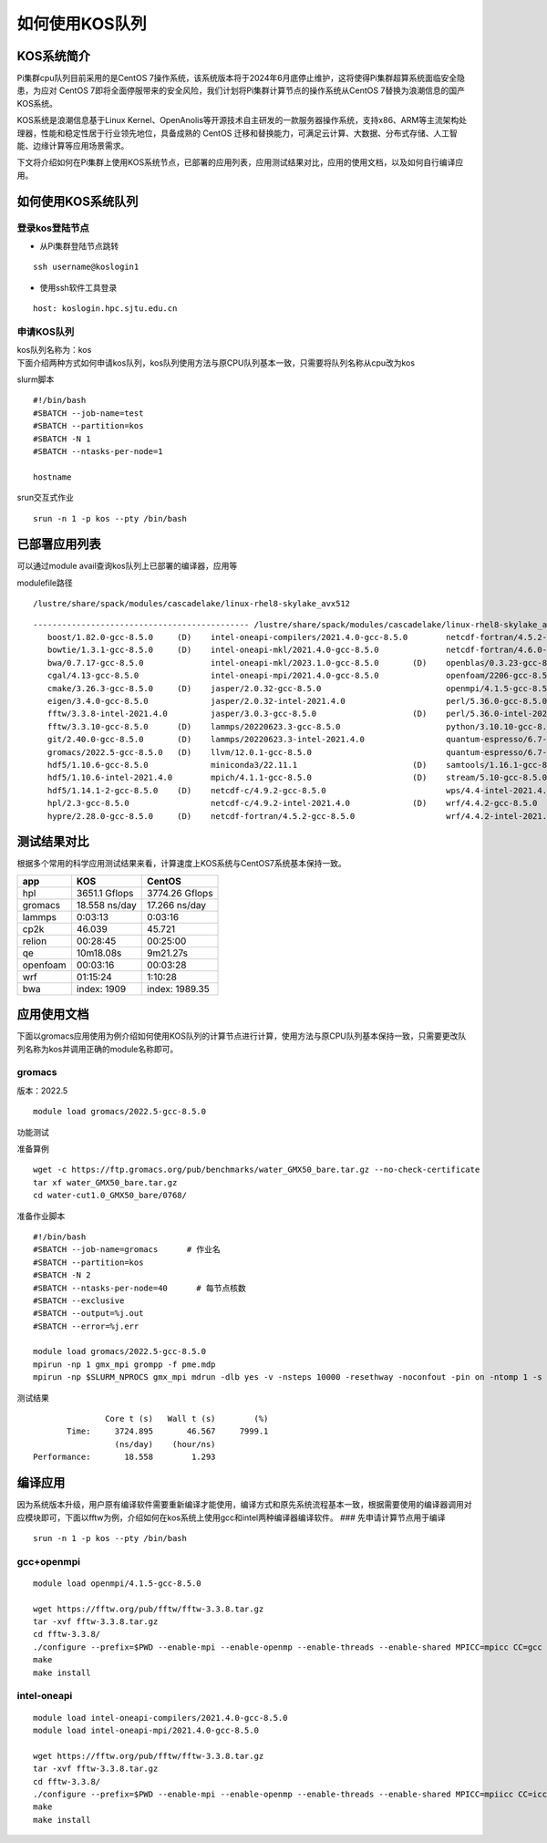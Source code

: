 如何使用KOS队列
=================
KOS系统简介
-------------

Pi集群cpu队列目前采用的是CentOS
7操作系统，该系统版本将于2024年6月底停止维护，这将使得Pi集群超算系统面临安全隐患，为应对
CentOS
7即将全面停服带来的安全风险，我们计划将Pi集群计算节点的操作系统从CentOS
7替换为浪潮信息的国产KOS系统。

KOS系统是浪潮信息基于Linux
Kernel、OpenAnolis等开源技术自主研发的一款服务器操作系统，支持x86、ARM等主流架构处理器，性能和稳定性居于行业领先地位，具备成熟的
CentOS
迁移和替换能力，可满足云计算、大数据、分布式存储、人工智能、边缘计算等应用场景需求。

下文将介绍如何在Pi集群上使用KOS系统节点，已部署的应用列表，应用测试结果对比，应用的使用文档，以及如何自行编译应用。

如何使用KOS系统队列
---------------------

登录kos登陆节点
~~~~~~~~~~~~~~~~~

-  从Pi集群登陆节点跳转

::

   ssh username@koslogin1

-  使用ssh软件工具登录

::

   host: koslogin.hpc.sjtu.edu.cn

申请KOS队列
~~~~~~~~~~~~~

| kos队列名称为：kos
| 下面介绍两种方式如何申请kos队列，kos队列使用方法与原CPU队列基本一致，只需要将队列名称从cpu改为kos

slurm脚本

::

   #!/bin/bash
   #SBATCH --job-name=test
   #SBATCH --partition=kos
   #SBATCH -N 1
   #SBATCH --ntasks-per-node=1

   hostname

srun交互式作业

::

   srun -n 1 -p kos --pty /bin/bash

已部署应用列表
----------------

可以通过module avail查询kos队列上已部署的编译器，应用等

modulefile路径

::

   /lustre/share/spack/modules/cascadelake/linux-rhel8-skylake_avx512

::

   --------------------------------------------- /lustre/share/spack/modules/cascadelake/linux-rhel8-skylake_avx512 ---------------------------------------------
      boost/1.82.0-gcc-8.5.0     (D)    intel-oneapi-compilers/2021.4.0-gcc-8.5.0        netcdf-fortran/4.5.2-intel-2021.4.0
      bowtie/1.3.1-gcc-8.5.0     (D)    intel-oneapi-mkl/2021.4.0-gcc-8.5.0              netcdf-fortran/4.6.0-gcc-8.5.0          (D)
      bwa/0.7.17-gcc-8.5.0              intel-oneapi-mkl/2023.1.0-gcc-8.5.0       (D)    openblas/0.3.23-gcc-8.5.0               (D)
      cgal/4.13-gcc-8.5.0               intel-oneapi-mpi/2021.4.0-gcc-8.5.0              openfoam/2206-gcc-8.5.0                 (D)
      cmake/3.26.3-gcc-8.5.0     (D)    jasper/2.0.32-gcc-8.5.0                          openmpi/4.1.5-gcc-8.5.0                 (D)
      eigen/3.4.0-gcc-8.5.0             jasper/2.0.32-intel-2021.4.0                     perl/5.36.0-gcc-8.5.0
      fftw/3.3.8-intel-2021.4.0         jasper/3.0.3-gcc-8.5.0                    (D)    perl/5.36.0-intel-2021.4.0              (D)
      fftw/3.3.10-gcc-8.5.0      (D)    lammps/20220623.3-gcc-8.5.0                      python/3.10.10-gcc-8.5.0                (D)
      git/2.40.0-gcc-8.5.0       (D)    lammps/20220623.3-intel-2021.4.0                 quantum-espresso/6.7-gcc-8.5.0-openblas
      gromacs/2022.5-gcc-8.5.0   (D)    llvm/12.0.1-gcc-8.5.0                            quantum-espresso/6.7-gcc-8.5.0
      hdf5/1.10.6-gcc-8.5.0             miniconda3/22.11.1                        (D)    samtools/1.16.1-gcc-8.5.0               (D)
      hdf5/1.10.6-intel-2021.4.0        mpich/4.1.1-gcc-8.5.0                     (D)    stream/5.10-gcc-8.5.0
      hdf5/1.14.1-2-gcc-8.5.0    (D)    netcdf-c/4.9.2-gcc-8.5.0                         wps/4.4-intel-2021.4.0
      hpl/2.3-gcc-8.5.0                 netcdf-c/4.9.2-intel-2021.4.0             (D)    wrf/4.4.2-gcc-8.5.0
      hypre/2.28.0-gcc-8.5.0     (D)    netcdf-fortran/4.5.2-gcc-8.5.0                   wrf/4.4.2-intel-2021.4.0                (D)

测试结果对比
--------------

根据多个常用的科学应用测试结果来看，计算速度上KOS系统与CentOS7系统基本保持一致。

+-----------+---------------+----------------+
|app        | KOS           |CentOS          |
+===========+===============+================+
|hpl        | 3651.1 Gflops |3774.26 Gflops  |
+-----------+---------------+----------------+
| gromacs   | 18.558 ns/day | 17.266 ns/day  |
+-----------+---------------+----------------+ 
|lammps     | 0:03:13       | 0:03:16        |  
+-----------+---------------+----------------+
| cp2k      | 46.039        | 45.721         |
+-----------+---------------+----------------+
|relion     | 00:28:45      | 00:25:00       |
+-----------+---------------+----------------+
| qe        |10m18.08s      | 9m21.27s       |
+-----------+---------------+----------------+
| openfoam  | 00:03:16      | 00:03:28       | 
+-----------+---------------+----------------+
| wrf       | 01:15:24      | 1:10:28        | 
+-----------+---------------+----------------+
| bwa       | index: 1909   | index: 1989.35 | 
+-----------+---------------+----------------+

应用使用文档
--------------

下面以gromacs应用使用为例介绍如何使用KOS队列的计算节点进行计算，使用方法与原CPU队列基本保持一致，只需要更改队列名称为kos并调用正确的module名称即可。

gromacs
~~~~~~~~

版本：2022.5

::

   module load gromacs/2022.5-gcc-8.5.0

功能测试

准备算例

::

   wget -c https://ftp.gromacs.org/pub/benchmarks/water_GMX50_bare.tar.gz --no-check-certificate
   tar xf water_GMX50_bare.tar.gz
   cd water-cut1.0_GMX50_bare/0768/

准备作业脚本

::

   #!/bin/bash
   #SBATCH --job-name=gromacs      # 作业名
   #SBATCH --partition=kos
   #SBATCH -N 2
   #SBATCH --ntasks-per-node=40      # 每节点核数
   #SBATCH --exclusive
   #SBATCH --output=%j.out
   #SBATCH --error=%j.err

   module load gromacs/2022.5-gcc-8.5.0
   mpirun -np 1 gmx_mpi grompp -f pme.mdp
   mpirun -np $SLURM_NPROCS gmx_mpi mdrun -dlb yes -v -nsteps 10000 -resethway -noconfout -pin on -ntomp 1 -s topol.tpr

测试结果

::


                  Core t (s)   Wall t (s)        (%)
          Time:     3724.895       46.567     7999.1
                    (ns/day)    (hour/ns)
   Performance:       18.558        1.293

编译应用
----------

因为系统版本升级，用户原有编译软件需要重新编译才能使用，编译方式和原先系统流程基本一致，根据需要使用的编译器调用对应模块即可，下面以fftw为例，介绍如何在kos系统上使用gcc和intel两种编译器编译软件。
### 先申请计算节点用于编译

::

   srun -n 1 -p kos --pty /bin/bash

gcc+openmpi
~~~~~~~~~~~~~

::

   module load openmpi/4.1.5-gcc-8.5.0

   wget https://fftw.org/pub/fftw/fftw-3.3.8.tar.gz
   tar -xvf fftw-3.3.8.tar.gz
   cd fftw-3.3.8/
   ./configure --prefix=$PWD --enable-mpi --enable-openmp --enable-threads --enable-shared MPICC=mpicc CC=gcc F77=gfortran
   make
   make install

intel-oneapi
~~~~~~~~~~~~~~

::

   module load intel-oneapi-compilers/2021.4.0-gcc-8.5.0
   module load intel-oneapi-mpi/2021.4.0-gcc-8.5.0

   wget https://fftw.org/pub/fftw/fftw-3.3.8.tar.gz
   tar -xvf fftw-3.3.8.tar.gz
   cd fftw-3.3.8/
   ./configure --prefix=$PWD --enable-mpi --enable-openmp --enable-threads --enable-shared MPICC=mpiicc CC=icc F77=ifort
   make
   make install
